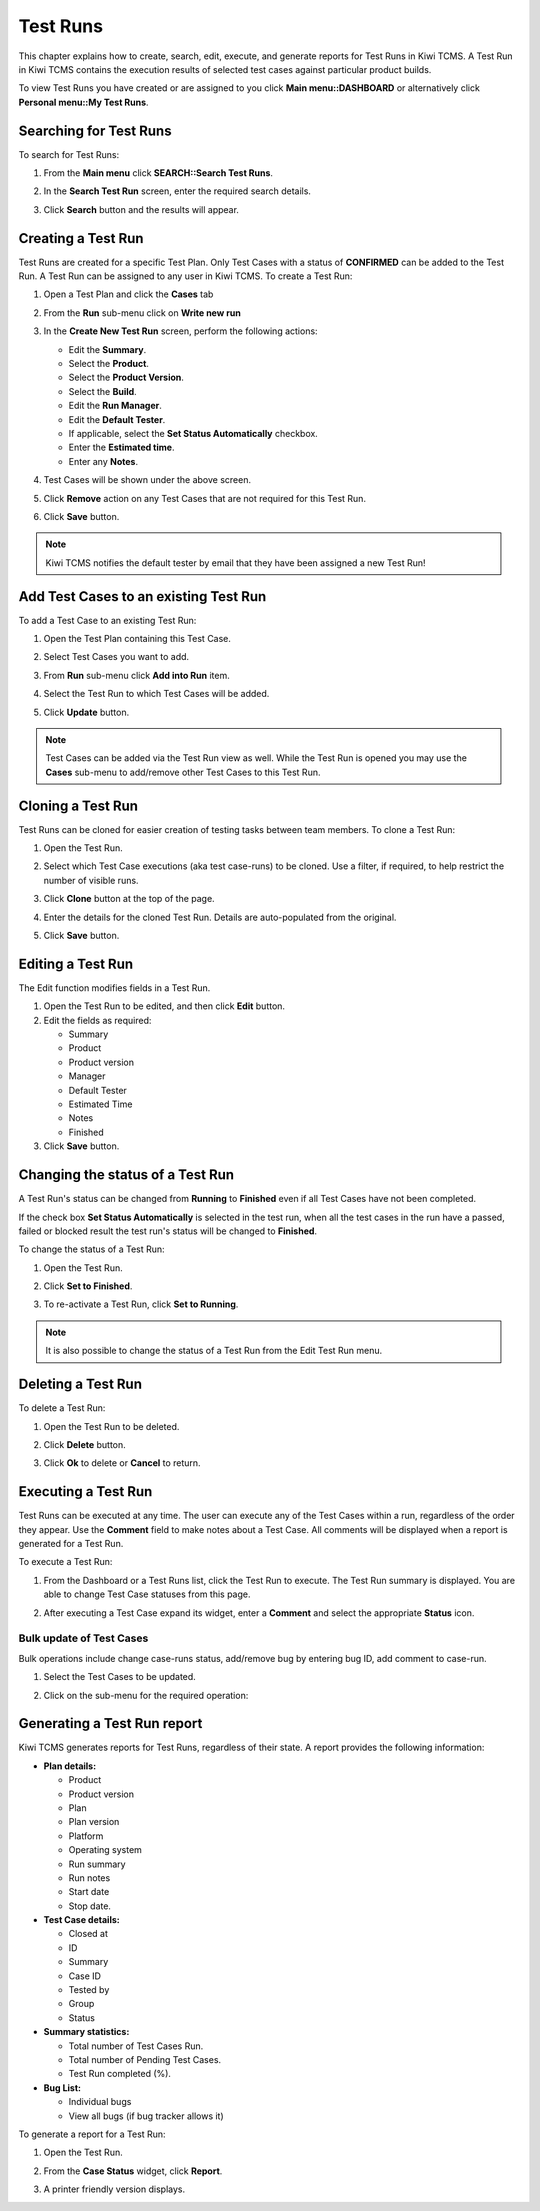 .. _testrun:

Test Runs
=========

This chapter explains how to create, search, edit, execute, and generate
reports for Test Runs in Kiwi TCMS. A Test Run in Kiwi TCMS contains the
execution results of selected test cases against particular product builds.

To view Test Runs you have created or are assigned to you click **Main menu::DASHBOARD**
or alternatively click **Personal menu::My Test Runs**.

Searching for Test Runs
-----------------------

To search for Test Runs:

#. From the **Main menu** click **SEARCH::Search Test Runs**.

   |The Testing menu 2|

#. In the **Search Test Run** screen, enter the required search details.

   |The Search Test Run screen|

#. Click **Search** button and the results will appear.

   |Test Run search results|

.. _creating-testrun:

Creating a Test Run
-------------------

Test Runs are created for a specific Test Plan. Only Test Cases with a
status of **CONFIRMED** can be added to the Test Run. A Test Run can be
assigned to any user in Kiwi TCMS. To create a Test Run:

#. Open a Test Plan and click the **Cases** tab
#. From the **Run** sub-menu click on **Write new run**

   |The New Run button|

#. In the **Create New Test Run** screen, perform the following actions:

   -  Edit the **Summary**.
   -  Select the **Product**.
   -  Select the **Product Version**.
   -  Select the **Build**.
   -  Edit the **Run Manager**.
   -  Edit the **Default Tester**.
   -  If applicable, select the **Set Status Automatically** checkbox.
   -  Enter the **Estimated time**.
   -  Enter any **Notes**.

   |The Create New Test Run screen|

#. Test Cases will be shown under the above screen.
#. Click **Remove** action on any Test Cases that are not required for this
   Test Run.
#. Click **Save** button.

.. note::

    Kiwi TCMS notifies the default tester by email that they have been assigned a
    new Test Run!

Add Test Cases to an existing Test Run
--------------------------------------

To add a Test Case to an existing Test Run:

#. Open the Test Plan containing this Test Case.
#. Select Test Cases you want to add.
#. From **Run** sub-menu click **Add into Run** item.

   |The Add cases to run button|

#. Select the Test Run to which Test Cases will be added.
#. Click **Update** button.

   |The Update button|

.. note::

    Test Cases can be added via the Test Run view as well. While the Test Run
    is opened you may use the **Cases** sub-menu to add/remove other
    Test Cases to this Test Run.


Cloning a Test Run
------------------

Test Runs can be cloned for easier creation of testing tasks between
team members.
To clone a Test Run:

#. Open the Test Run.
#. Select which Test Case executions (aka test case-runs) to be cloned.
   Use a filter, if required, to help restrict the number of visible
   runs.
#. Click **Clone** button at the top of the page.

   |The Clone button 2|

#. Enter the details for the cloned Test Run. Details are auto-populated
   from the original.
#. Click **Save** button.

Editing a Test Run
------------------

The Edit function modifies fields in a Test Run.

#. Open the Test Run to be edited, and then click **Edit** button.
#. Edit the fields as required:

   -  Summary
   -  Product
   -  Product version
   -  Manager
   -  Default Tester
   -  Estimated Time
   -  Notes
   -  Finished

#. Click **Save** button.

Changing the status of a Test Run
---------------------------------

A Test Run's status can be changed from **Running** to **Finished** even
if all Test Cases have not been completed.

If the check box **Set Status Automatically** is selected in the test
run, when all the test cases in the run have a passed, failed or blocked
result the test run's status will be changed to **Finished**.

To change the status of a Test Run:

#. Open the Test Run.
#. Click **Set to Finished**.

   |The Set to finished button|

#. To re-activate a Test Run, click **Set to Running**.

   |The Set to running button|

.. note::

  It is also possible to change the status of a Test Run from the Edit
  Test Run menu.

Deleting a Test Run
-------------------

To delete a Test Run:

#. Open the Test Run to be deleted.
#. Click **Delete** button.
#. Click **Ok** to delete or **Cancel** to return.

   |The Delete confirmation screen.|

.. _executing-testrun:

Executing a Test Run
--------------------

Test Runs can be executed at any time. The user can execute any of the
Test Cases within a run, regardless of the order they appear. Use the
**Comment** field to make notes about a Test Case. All comments will be
displayed when a report is generated for a Test Run.

To execute a Test Run:

#. From the Dashboard or a Test Runs list, click the Test Run to execute. The
   Test Run summary is displayed.  You are able to change Test Case statuses
   from this page.

   |The Test Run summary|


#. After executing a Test Case expand its widget, enter a **Comment** and
   select the appropriate **Status** icon.

   |A Test Case|


Bulk update of Test Cases
~~~~~~~~~~~~~~~~~~~~~~~~~

Bulk operations include change case-runs status, add/remove bug by entering
bug ID, add comment to case-run.

#. Select the Test Cases to be updated.
#. Click on the sub-menu for the required operation:

    |Test Case-run bulk menu|

.. _generate-testrun-report:

Generating a Test Run report
----------------------------

Kiwi TCMS generates reports for Test Runs, regardless of their state. A
report provides the following information:

-  **Plan details:**

   -  Product
   -  Product version
   -  Plan
   -  Plan version
   -  Platform
   -  Operating system
   -  Run summary
   -  Run notes
   -  Start date
   -  Stop date.

-  **Test Case details:**

   -  Closed at
   -  ID
   -  Summary
   -  Case ID
   -  Tested by
   -  Group
   -  Status

-  **Summary statistics:**

   -  Total number of Test Cases Run.
   -  Total number of Pending Test Cases.
   -  Test Run completed (%).

-  **Bug List:**

   -  Individual bugs
   -  View all bugs (if bug tracker allows it)

To generate a report for a Test Run:

#. Open the Test Run.
#. From the **Case Status** widget, click **Report**.

   |The Report button|

#. A printer friendly version displays.

.. |The New Run button| image:: ../_static/Click_Write_New_Run.png
.. |The Create New Test Run screen| image:: ../_static/Create_New_Test_Run.png
.. |The Add cases to run button| image:: ../_static/Click_Add_Cases_to_Run.png
.. |The Update button| image:: ../_static/Select_Plan_Click_Update.png
.. |The Testing menu 2| image:: ../_static/Click_Runs.png
.. |The Search Test Run screen| image:: ../_static/Runs_Home.png
.. |Test Run search results| image:: ../_static/Search_Results.png
.. |The Delete confirmation screen.| image:: ../_static/Ok_Delete.png
.. |The Clone button 2| image:: ../_static/Clone_Test_Run.png
.. |The Test Run summary| image:: ../_static/Runs_Details.png
.. |A Test Case| image:: ../_static/Enter_Test_Results.png
.. |The Set to finished button| image:: ../_static/Set_To_Finished.png
.. |The Set to running button| image:: ../_static/Set_To_Running.png
.. |The Report button| image:: ../_static/Click_Report.png
.. |Test Case-run bulk menu| image:: ../_static/Test_Run_Bulk_Update_Menu.png
